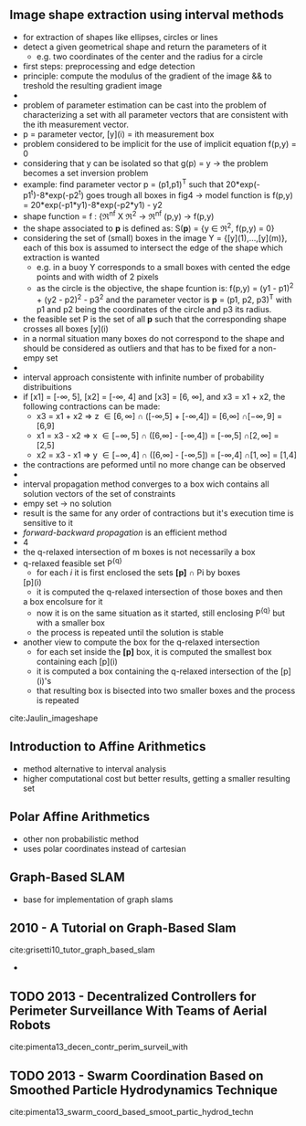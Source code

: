 ** Image shape extraction using interval methods
 :PROPERTIES:
  :Custom_ID: Jaulin_imageshape
  :AUTHOR: Jaulin \& Bazeille
  :JOURNAL: 
  :YEAR: 
  :VOLUME: 
  :PAGES: 
  :DOI: 
  :URL: 
 :END:
  - for extraction of shapes like ellipses, circles or lines
  - detect a given geometrical shape and return the parameters of it
    - e.g. two coordinates of the center and the radius for a circle
  - first steps: preprocessing and edge detection
  - principle: compute the modulus of the gradient of the image && to
    treshold the resulting gradient image
  -
  - problem of parameter estimation can be cast into the problem of
    characterizing a set with all parameter vectors that are
    consistent with the ith measurement vector.
  - p = parameter vector, [y](i) = ith measurement box
  - problem considered to be implicit for the use of implicit equation
    f(p,y) = 0
  - considering that y can be isolated so that g(p) = y -> the problem
    becomes a set inversion problem
  - example: find parameter vector p = (p1,p1)^T such that
    20*exp(-p1^t)-8*exp(-p2^t) goes trough all boxes in fig4 -> model
    function is f(p,y) = 20*exp(-p1*y1)-8*exp(-p2*y1) - y2
  - shape function = f : {\real^nf X \real^2 -> \real^nf
                          (p,y)   -> f(p,y)
  - the shape associated to *p* is defined as: S(*p*) = {y \in \real^2, f(p,y) =
    0}
  - considering the set of (small) boxes in the image Y  =
    {[y](1),...,[y](m)}, each of this box is assumed to intersect the
    edge of the shape which extraction is wanted
    - e.g. in a buoy Y corresponds to a small boxes with cented the
      edge points and with width of 2 pixels
    - as the circle is the objective, the shape fcuntion is: f(p,y) =
      (y1 - p1)^2 + (y2 - p2)^2 - p3^2 and the parameter vector is *p* =
      (p1, p2, p3)^T with p1 and p2 being the coordinates of the circle
      and p3 its radius.
  - the feasible set P is the set of all *p* such that the
      corresponding shape crosses all boxes [y](i)
  - in a normal situation many boxes do not correspond to the shape
    and should be considered as outliers and that has to be fixed for
    a non-empy set
  -
  -  interval approach consistente with infinite number of probability
    distribuitions
  - if [x1] = [-\infty, 5], [x2] = [-\infty, 4] and [x3] = [6, \infty], and x3 = x1 +
    x2, the following contractions can be made:
    - x3 = x1 + x2 \Rightarrow z \in [6,\infty]  \cap ([-\infty,5] + [-\infty,4]) = [6,\infty]  \cap [-\infty, 9] = [6,9]
    - x1 = x3 - x2 \Rightarrow x \in [-\infty,5] \cap ([6,\infty]  - [-\infty,4]) = [-\infty,5] \cap [2,\infty] = [2,5]
    - x2 = x3 - x1 \Rightarrow y \in [-\infty,4] \cap ([6,\infty]  - [-\infty,5]) = [-\infty,4] \cap [1,\infty] = [1,4]
  - the contractions are peformed until no more change can be observed
  - 
  - interval propagation method converges to a box wich contains all
    solution vectors of the set of constraints
  - empy set \rightarrow no solution
  - result is the same for any order of contractions but it's
    execution time is sensitive to it
  - /forward-backward propagation/ is an efficient method
  - 4
  - the q-relaxed intersection of m boxes is not necessarily a box
  - q-relaxed feasible set P^{{q}}
    - for each /i/ it is first enclosed the sets *[p]* \cap Pi by boxes
   [p](i)
    - it is computed the q-relaxed intersection of those boxes and then
    a box encolsure for it
    - now it is on the same situation as it started, still enclosing
     P^{{q}} but with a smaller box
    - the process is repeated until the solution is stable
  - another view to compute the box for the q-relaxed intersection
    - for each set inside the *[p]* box, it is computed the smallest box
      containing each [p](i)
    - it is computed a box containing the q-relaxed intersection of
      the [p](i)'s 
    - that resulting box is bisected into two smaller boxes and the
      process is repeated

cite:Jaulin_imageshape


** Introduction to Affine Arithmetics
  :PROPERTIES:
  :INTERLEAVE_PDF: ../Documents/papers/pdfs/Stolfi, De Figueiredo - 2011 - An Introduction to Affine Arithmetic.pdf
  :END:
  - method alternative to interval analysis
  - higher computational cost but better results, getting a smaller
    resulting set

    
** Polar Affine Arithmetics
  :PROPERTIES:
  :INTERLEAVE_PDF: pdfs/
  :END:
  - other non probabilistic method
  - uses polar coordinates instead of cartesian


** Graph-Based SLAM
  :PROPERTIES:
  :interleave_page_note: 1
  :END:
  - base for implementation of graph slams


** 2010 - A Tutorial on Graph-Based Slam
 :PROPERTIES:
  :Custom_ID: grisetti10_tutor_graph_based_slam
  :AUTHOR: G Grisetti, R Kummerle, C Stachniss \& W Burgard
  :JOURNAL: IEEE Intelligent Transportation Systems Magazine
  :YEAR: 2010
  :VOLUME: 2
  :PAGES: 31-43
  :DOI: 10.1109/mits.2010.939925
  :URL: https://doi.org/10.1109/mits.2010.939925
 :END:

cite:grisetti10_tutor_graph_based_slam
  - 


** TODO 2013 - Decentralized Controllers for Perimeter Surveillance With Teams of Aerial Robots
 :PROPERTIES:
  :Custom_ID: pimenta13_decen_contr_perim_surveil_with
  :AUTHOR: Luciano Pimenta, Guilherme Pereira, Mateus Gon\ccalves, Nathan Michael, Matthew Turpin \& Vijay Kumar
  :JOURNAL: Advanced Robotics
  :YEAR: 2013
  :VOLUME: 27
  :PAGES: 697-709
  :DOI: 10.1080/01691864.2013.778942
  :URL: https://doi.org/10.1080/01691864.2013.778942
 :END:

cite:pimenta13_decen_contr_perim_surveil_with


** TODO 2013 - Swarm Coordination Based on Smoothed Particle Hydrodynamics Technique
 :PROPERTIES:
  :Custom_ID: pimenta13_swarm_coord_based_smoot_partic_hydrod_techn
  :AUTHOR: Luciano Pimenta, Guilherme Pereira, Nathan Michael, Renato Mesquita, Mateus Bosque, Luiz Chaimowicz \& Vijay Kumar
  :JOURNAL: IEEE Transactions on Robotics
  :YEAR: 2013
  :VOLUME: 29
  :PAGES: 383-399
  :DOI: 10.1109/tro.2012.2234294
  :URL: https://doi.org/10.1109/tro.2012.2234294
 :END:

cite:pimenta13_swarm_coord_based_smoot_partic_hydrod_techn


